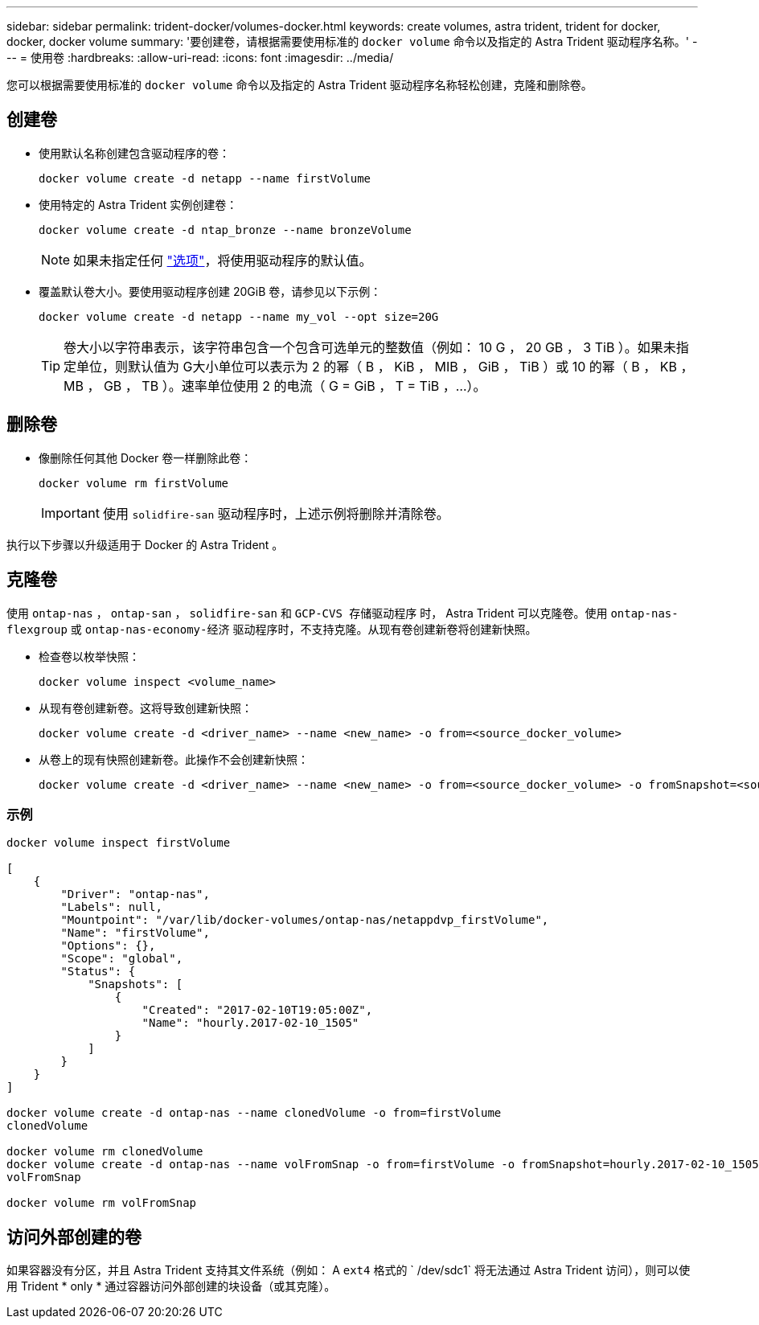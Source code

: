 ---
sidebar: sidebar 
permalink: trident-docker/volumes-docker.html 
keywords: create volumes, astra trident, trident for docker, docker, docker volume 
summary: '要创建卷，请根据需要使用标准的 `docker volume` 命令以及指定的 Astra Trident 驱动程序名称。' 
---
= 使用卷
:hardbreaks:
:allow-uri-read: 
:icons: font
:imagesdir: ../media/


您可以根据需要使用标准的 `docker volume` 命令以及指定的 Astra Trident 驱动程序名称轻松创建，克隆和删除卷。



== 创建卷

* 使用默认名称创建包含驱动程序的卷：
+
[listing]
----
docker volume create -d netapp --name firstVolume
----
* 使用特定的 Astra Trident 实例创建卷：
+
[listing]
----
docker volume create -d ntap_bronze --name bronzeVolume
----
+

NOTE: 如果未指定任何 link:volume-driver-options.html["选项"^]，将使用驱动程序的默认值。

* 覆盖默认卷大小。要使用驱动程序创建 20GiB 卷，请参见以下示例：
+
[listing]
----
docker volume create -d netapp --name my_vol --opt size=20G
----
+

TIP: 卷大小以字符串表示，该字符串包含一个包含可选单元的整数值（例如： 10 G ， 20 GB ， 3 TiB ）。如果未指定单位，则默认值为 G大小单位可以表示为 2 的幂（ B ， KiB ， MIB ， GiB ， TiB ）或 10 的幂（ B ， KB ， MB ， GB ， TB ）。速率单位使用 2 的电流（ G = GiB ， T = TiB ，…）。





== 删除卷

* 像删除任何其他 Docker 卷一样删除此卷：
+
[listing]
----
docker volume rm firstVolume
----
+

IMPORTANT: 使用 `solidfire-san` 驱动程序时，上述示例将删除并清除卷。



执行以下步骤以升级适用于 Docker 的 Astra Trident 。



== 克隆卷

使用 `ontap-nas` ， `ontap-san` ， `solidfire-san` 和 `GCP-CVS 存储驱动程序` 时， Astra Trident 可以克隆卷。使用 `ontap-nas-flexgroup` 或 `ontap-nas-economy-经济` 驱动程序时，不支持克隆。从现有卷创建新卷将创建新快照。

* 检查卷以枚举快照：
+
[listing]
----
docker volume inspect <volume_name>
----
* 从现有卷创建新卷。这将导致创建新快照：
+
[listing]
----
docker volume create -d <driver_name> --name <new_name> -o from=<source_docker_volume>
----
* 从卷上的现有快照创建新卷。此操作不会创建新快照：
+
[listing]
----
docker volume create -d <driver_name> --name <new_name> -o from=<source_docker_volume> -o fromSnapshot=<source_snap_name>
----




=== 示例

[listing]
----
docker volume inspect firstVolume

[
    {
        "Driver": "ontap-nas",
        "Labels": null,
        "Mountpoint": "/var/lib/docker-volumes/ontap-nas/netappdvp_firstVolume",
        "Name": "firstVolume",
        "Options": {},
        "Scope": "global",
        "Status": {
            "Snapshots": [
                {
                    "Created": "2017-02-10T19:05:00Z",
                    "Name": "hourly.2017-02-10_1505"
                }
            ]
        }
    }
]

docker volume create -d ontap-nas --name clonedVolume -o from=firstVolume
clonedVolume

docker volume rm clonedVolume
docker volume create -d ontap-nas --name volFromSnap -o from=firstVolume -o fromSnapshot=hourly.2017-02-10_1505
volFromSnap

docker volume rm volFromSnap
----


== 访问外部创建的卷

如果容器没有分区，并且 Astra Trident 支持其文件系统（例如： A `ext4` 格式的 ` /dev/sdc1` 将无法通过 Astra Trident 访问），则可以使用 Trident * only * 通过容器访问外部创建的块设备（或其克隆）。
